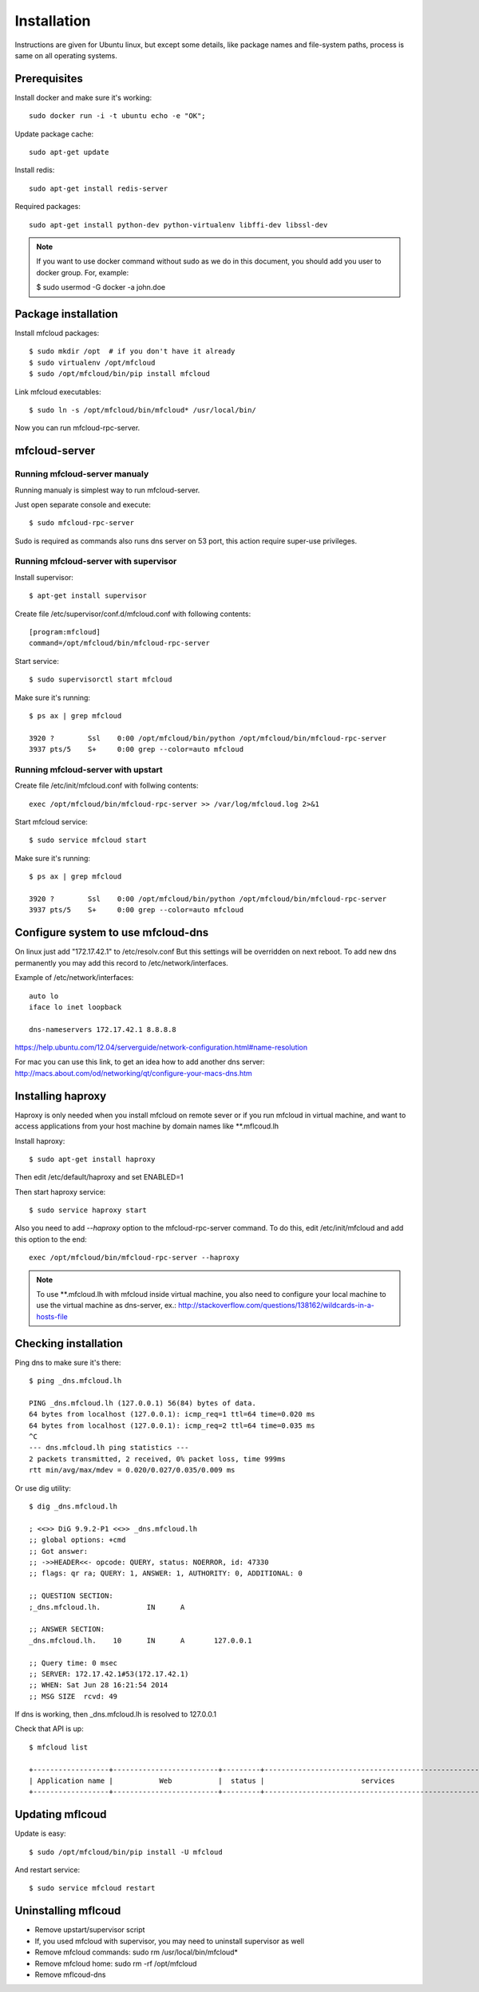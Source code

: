 
============================================
Installation
============================================

Instructions are given for Ubuntu linux, but except some details, like
package names and file-system paths, process is same on all operating systems.

Prerequisites
===============

Install docker and make sure it's working::

    sudo docker run -i -t ubuntu echo -e "OK";


Update package cache::

    sudo apt-get update

Install redis::

    sudo apt-get install redis-server

Required packages::

    sudo apt-get install python-dev python-virtualenv libffi-dev libssl-dev

.. note::

    If you want to use docker command without sudo as we do in this document, you should
    add you user to docker group. For, example:

    $ sudo usermod -G docker -a john.doe



Package installation
========================================

Install mfcloud packages::

    $ sudo mkdir /opt  # if you don't have it already
    $ sudo virtualenv /opt/mfcloud
    $ sudo /opt/mfcloud/bin/pip install mfcloud

Link mfcloud executables::

    $ sudo ln -s /opt/mfcloud/bin/mfcloud* /usr/local/bin/


Now you can run mfcloud-rpc-server.

mfcloud-server
================

Running mfcloud-server manualy
************************************

Running manualy is simplest way to run mfcloud-server.

Just open separate console and execute::

    $ sudo mfcloud-rpc-server

Sudo is required as commands also runs dns server on 53 port,
this action require super-use privileges.


Running mfcloud-server with supervisor
****************************************

Install supervisor::

    $ apt-get install supervisor

Create file /etc/supervisor/conf.d/mfcloud.conf with following contents::

    [program:mfcloud]
    command=/opt/mfcloud/bin/mfcloud-rpc-server

Start service::

    $ sudo supervisorctl start mfcloud

Make sure it's running::

    $ ps ax | grep mfcloud

    3920 ?        Ssl    0:00 /opt/mfcloud/bin/python /opt/mfcloud/bin/mfcloud-rpc-server
    3937 pts/5    S+     0:00 grep --color=auto mfcloud



Running mfcloud-server with upstart
************************************

Create file /etc/init/mfcloud.conf with follwing contents::

    exec /opt/mfcloud/bin/mfcloud-rpc-server >> /var/log/mfcloud.log 2>&1

Start mfcloud service::

    $ sudo service mfcloud start

Make sure it's running::

    $ ps ax | grep mfcloud

    3920 ?        Ssl    0:00 /opt/mfcloud/bin/python /opt/mfcloud/bin/mfcloud-rpc-server
    3937 pts/5    S+     0:00 grep --color=auto mfcloud


Configure system to use mfcloud-dns
======================================

On linux just add "172.17.42.1" to /etc/resolv.conf
But this settings will be overridden on next reboot.
To add new dns permanently you may add this record to /etc/network/interfaces.

Example of /etc/network/interfaces::

    auto lo
    iface lo inet loopback

    dns-nameservers 172.17.42.1 8.8.8.8

https://help.ubuntu.com/12.04/serverguide/network-configuration.html#name-resolution


For mac you can use this link, to get an idea how to add another dns server: http://macs.about.com/od/networking/qt/configure-your-macs-dns.htm


Installing haproxy
==========================

Haproxy is only needed when you install mfcloud on remote sever or
if you run mfcloud in virtual machine, and want to access applications from
your host machine by domain names like **.mflcoud.lh

Install haproxy::

    $ sudo apt-get install haproxy

Then edit /etc/default/haproxy and set ENABLED=1

Then start haproxy service::

    $ sudo service haproxy start

Also you need to add *--haproxy* option to the mfcloud-rpc-server command.
To do this, edit /etc/init/mfcloud and add this option to the end::

    exec /opt/mfcloud/bin/mfcloud-rpc-server --haproxy

.. note::

    To use **.mfcloud.lh with mfcloud inside virtual machine, you also need to configure
    your local machine to use the virtual machine as dns-server, ex.:
    http://stackoverflow.com/questions/138162/wildcards-in-a-hosts-file


Checking installation
===========================================

Ping dns to make sure it's there::

    $ ping _dns.mfcloud.lh

    PING _dns.mfcloud.lh (127.0.0.1) 56(84) bytes of data.
    64 bytes from localhost (127.0.0.1): icmp_req=1 ttl=64 time=0.020 ms
    64 bytes from localhost (127.0.0.1): icmp_req=2 ttl=64 time=0.035 ms
    ^C
    --- dns.mfcloud.lh ping statistics ---
    2 packets transmitted, 2 received, 0% packet loss, time 999ms
    rtt min/avg/max/mdev = 0.020/0.027/0.035/0.009 ms

Or use dig utility::

    $ dig _dns.mfcloud.lh

    ; <<>> DiG 9.9.2-P1 <<>> _dns.mfcloud.lh
    ;; global options: +cmd
    ;; Got answer:
    ;; ->>HEADER<<- opcode: QUERY, status: NOERROR, id: 47330
    ;; flags: qr ra; QUERY: 1, ANSWER: 1, AUTHORITY: 0, ADDITIONAL: 0

    ;; QUESTION SECTION:
    ;_dns.mfcloud.lh.		IN	A

    ;; ANSWER SECTION:
    _dns.mfcloud.lh.	10	IN	A	127.0.0.1

    ;; Query time: 0 msec
    ;; SERVER: 172.17.42.1#53(172.17.42.1)
    ;; WHEN: Sat Jun 28 16:21:54 2014
    ;; MSG SIZE  rcvd: 49


If dns is working, then _dns.mfcloud.lh is resolved to 127.0.0.1

Check that API is up::

    $ mfcloud list

    +------------------+-------------------------+---------+-----------------------------------------------------+
    | Application name |           Web           |  status |                       services                      |
    +------------------+-------------------------+---------+-----------------------------------------------------+


Updating mflcoud
============================================

Update is easy::

    $ sudo /opt/mfcloud/bin/pip install -U mfcloud

And restart service::

    $ sudo service mfcloud restart

Uninstalling mflcoud
============================================

- Remove upstart/supervisor script
- If, you used mfcloud with supervisor, you may need to uninstall supervisor as well
- Remove mfcloud commands: sudo rm /usr/local/bin/mfcloud*
- Remove mfcloud home: sudo rm -rf /opt/mfcloud
- Remove mflcoud-dns


